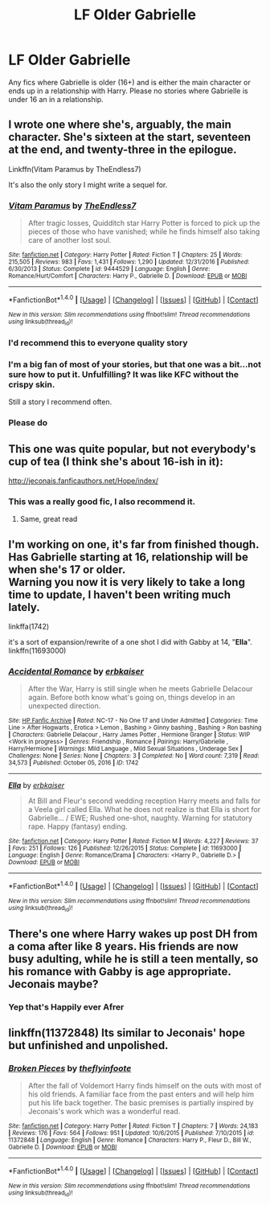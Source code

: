 #+TITLE: LF Older Gabrielle

* LF Older Gabrielle
:PROPERTIES:
:Author: nounusednames
:Score: 13
:DateUnix: 1488227290.0
:DateShort: 2017-Feb-27
:FlairText: Request
:END:
Any fics where Gabrielle is older (16+) and is either the main character or ends up in a relationship with Harry. Please no stories where Gabrielle is under 16 an in a relationship.


** I wrote one where she's, arguably, the main character. She's sixteen at the start, seventeen at the end, and twenty-three in the epilogue.

Linkffn(Vitam Paramus by TheEndless7)

It's also the only story I might write a sequel for.
:PROPERTIES:
:Author: TE7
:Score: 19
:DateUnix: 1488237248.0
:DateShort: 2017-Feb-28
:END:

*** [[http://www.fanfiction.net/s/9444529/1/][*/Vitam Paramus/*]] by [[https://www.fanfiction.net/u/2638737/TheEndless7][/TheEndless7/]]

#+begin_quote
  After tragic losses, Quidditch star Harry Potter is forced to pick up the pieces of those who have vanished; while he finds himself also taking care of another lost soul.
#+end_quote

^{/Site/: [[http://www.fanfiction.net/][fanfiction.net]] *|* /Category/: Harry Potter *|* /Rated/: Fiction T *|* /Chapters/: 25 *|* /Words/: 215,505 *|* /Reviews/: 983 *|* /Favs/: 1,431 *|* /Follows/: 1,290 *|* /Updated/: 12/31/2016 *|* /Published/: 6/30/2013 *|* /Status/: Complete *|* /id/: 9444529 *|* /Language/: English *|* /Genre/: Romance/Hurt/Comfort *|* /Characters/: Harry P., Gabrielle D. *|* /Download/: [[http://www.ff2ebook.com/old/ffn-bot/index.php?id=9444529&source=ff&filetype=epub][EPUB]] or [[http://www.ff2ebook.com/old/ffn-bot/index.php?id=9444529&source=ff&filetype=mobi][MOBI]]}

--------------

*FanfictionBot*^{1.4.0} *|* [[[https://github.com/tusing/reddit-ffn-bot/wiki/Usage][Usage]]] | [[[https://github.com/tusing/reddit-ffn-bot/wiki/Changelog][Changelog]]] | [[[https://github.com/tusing/reddit-ffn-bot/issues/][Issues]]] | [[[https://github.com/tusing/reddit-ffn-bot/][GitHub]]] | [[[https://www.reddit.com/message/compose?to=tusing][Contact]]]

^{/New in this version: Slim recommendations using/ ffnbot!slim! /Thread recommendations using/ linksub(thread_id)!}
:PROPERTIES:
:Author: FanfictionBot
:Score: 5
:DateUnix: 1488237285.0
:DateShort: 2017-Feb-28
:END:


*** I'd recommend this to everyone quality story
:PROPERTIES:
:Author: nidsmotherfucker
:Score: 3
:DateUnix: 1488245028.0
:DateShort: 2017-Feb-28
:END:


*** I'm a big fan of most of your stories, but that one was a bit...not sure how to put it. Unfulfilling? It was like KFC without the crispy skin.

Still a story I recommend often.
:PROPERTIES:
:Author: SaeculaSaeculorum
:Score: 3
:DateUnix: 1488248868.0
:DateShort: 2017-Feb-28
:END:


*** Please do
:PROPERTIES:
:Author: mgiblue21
:Score: 2
:DateUnix: 1488302731.0
:DateShort: 2017-Feb-28
:END:


** This one was quite popular, but not everybody's cup of tea (I think she's about 16-ish in it):

[[http://jeconais.fanficauthors.net/Hope/index/]]
:PROPERTIES:
:Author: Deathcrow
:Score: 8
:DateUnix: 1488228243.0
:DateShort: 2017-Feb-28
:END:

*** This was a really good fic, I also recommend it.
:PROPERTIES:
:Author: AshtonZero
:Score: 3
:DateUnix: 1488242541.0
:DateShort: 2017-Feb-28
:END:

**** Same, great read
:PROPERTIES:
:Author: Wirenfeldt
:Score: 2
:DateUnix: 1488318501.0
:DateShort: 2017-Mar-01
:END:


** I'm working on one, it's far from finished though. Has Gabrielle starting at 16, relationship will be when she's 17 or older.\\
Warning you now it is very likely to take a long time to update, I haven't been writing much lately.

linkffa(1742)

it's a sort of expansion/rewrite of a one shot I did with Gabby at 14, "*Ella*".\\
linkffn(11693000)
:PROPERTIES:
:Author: hovercraft_of_eels
:Score: 4
:DateUnix: 1488234395.0
:DateShort: 2017-Feb-28
:END:

*** [[http://www.hpfanficarchive.com/stories/viewstory.php?sid=1742][*/Accidental Romance/*]] by [[http://www.hpfanficarchive.com/stories/viewuser.php?uid=2849][/erbkaiser/]]

#+begin_quote
  After the War, Harry is still single when he meets Gabrielle Delacour again. Before both know what's going on, things develop in an unexpected direction.
#+end_quote

^{/Site/: [[http://www.hpfanficarchive.com][HP Fanfic Archive]] *|* /Rated/: NC-17 - No One 17 and Under Admitted *|* /Categories/: Time Line > After Hogwarts , Erotica > Lemon , Bashing > Ginny bashing , Bashing > Ron bashing *|* /Characters/: Gabrielle Delacour , Harry James Potter , Hermione Granger *|* /Status/: WIP <Work in progress> *|* /Genres/: Friendship , Romance *|* /Pairings/: Harry/Gabrielle , Harry/Hermione *|* /Warnings/: Mild Language , Mild Sexual Situations , Underage Sex *|* /Challenges/: None *|* /Series/: None *|* /Chapters/: 3 *|* /Completed/: No *|* /Word count/: 7,319 *|* /Read/: 34,573 *|* /Published/: October 05, 2016 *|* /ID/: 1742}

--------------

[[http://www.fanfiction.net/s/11693000/1/][*/Ella/*]] by [[https://www.fanfiction.net/u/2934732/erbkaiser][/erbkaiser/]]

#+begin_quote
  At Bill and Fleur's second wedding reception Harry meets and falls for a Veela girl called Ella. What he does not realize is that Ella is short for Gabrielle... / EWE; Rushed one-shot, naughty. Warning for statutory rape. Happy (fantasy) ending.
#+end_quote

^{/Site/: [[http://www.fanfiction.net/][fanfiction.net]] *|* /Category/: Harry Potter *|* /Rated/: Fiction M *|* /Words/: 4,227 *|* /Reviews/: 37 *|* /Favs/: 251 *|* /Follows/: 126 *|* /Published/: 12/26/2015 *|* /Status/: Complete *|* /id/: 11693000 *|* /Language/: English *|* /Genre/: Romance/Drama *|* /Characters/: <Harry P., Gabrielle D.> *|* /Download/: [[http://www.ff2ebook.com/old/ffn-bot/index.php?id=11693000&source=ff&filetype=epub][EPUB]] or [[http://www.ff2ebook.com/old/ffn-bot/index.php?id=11693000&source=ff&filetype=mobi][MOBI]]}

--------------

*FanfictionBot*^{1.4.0} *|* [[[https://github.com/tusing/reddit-ffn-bot/wiki/Usage][Usage]]] | [[[https://github.com/tusing/reddit-ffn-bot/wiki/Changelog][Changelog]]] | [[[https://github.com/tusing/reddit-ffn-bot/issues/][Issues]]] | [[[https://github.com/tusing/reddit-ffn-bot/][GitHub]]] | [[[https://www.reddit.com/message/compose?to=tusing][Contact]]]

^{/New in this version: Slim recommendations using/ ffnbot!slim! /Thread recommendations using/ linksub(thread_id)!}
:PROPERTIES:
:Author: FanfictionBot
:Score: 1
:DateUnix: 1488234400.0
:DateShort: 2017-Feb-28
:END:


** There's one where Harry wakes up post DH from a coma after like 8 years. His friends are now busy adulting, while he is still a teen mentally, so his romance with Gabby is age appropriate. Jeconais maybe?
:PROPERTIES:
:Author: mikkelibob
:Score: 2
:DateUnix: 1488296560.0
:DateShort: 2017-Feb-28
:END:

*** Yep that's Happily ever Afrer
:PROPERTIES:
:Author: Kaeling
:Score: 2
:DateUnix: 1488304496.0
:DateShort: 2017-Feb-28
:END:


** linkffn(11372848) Its similar to Jeconais' hope but unfinished and unpolished.
:PROPERTIES:
:Author: herO_wraith
:Score: 1
:DateUnix: 1488228150.0
:DateShort: 2017-Feb-28
:END:

*** [[http://www.fanfiction.net/s/11372848/1/][*/Broken Pieces/*]] by [[https://www.fanfiction.net/u/4771470/theflyinfoote][/theflyinfoote/]]

#+begin_quote
  After the fall of Voldemort Harry finds himself on the outs with most of his old friends. A familiar face from the past enters and will help him put his life back together. The basic premises is partially inspired by Jeconais's work which was a wonderful read.
#+end_quote

^{/Site/: [[http://www.fanfiction.net/][fanfiction.net]] *|* /Category/: Harry Potter *|* /Rated/: Fiction T *|* /Chapters/: 7 *|* /Words/: 24,183 *|* /Reviews/: 176 *|* /Favs/: 564 *|* /Follows/: 951 *|* /Updated/: 10/6/2015 *|* /Published/: 7/10/2015 *|* /id/: 11372848 *|* /Language/: English *|* /Genre/: Romance *|* /Characters/: Harry P., Fleur D., Bill W., Gabrielle D. *|* /Download/: [[http://www.ff2ebook.com/old/ffn-bot/index.php?id=11372848&source=ff&filetype=epub][EPUB]] or [[http://www.ff2ebook.com/old/ffn-bot/index.php?id=11372848&source=ff&filetype=mobi][MOBI]]}

--------------

*FanfictionBot*^{1.4.0} *|* [[[https://github.com/tusing/reddit-ffn-bot/wiki/Usage][Usage]]] | [[[https://github.com/tusing/reddit-ffn-bot/wiki/Changelog][Changelog]]] | [[[https://github.com/tusing/reddit-ffn-bot/issues/][Issues]]] | [[[https://github.com/tusing/reddit-ffn-bot/][GitHub]]] | [[[https://www.reddit.com/message/compose?to=tusing][Contact]]]

^{/New in this version: Slim recommendations using/ ffnbot!slim! /Thread recommendations using/ linksub(thread_id)!}
:PROPERTIES:
:Author: FanfictionBot
:Score: 1
:DateUnix: 1488228160.0
:DateShort: 2017-Feb-28
:END:
